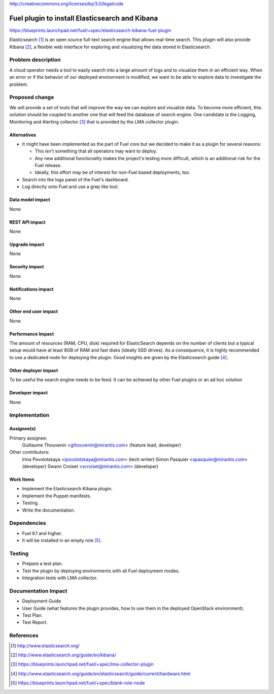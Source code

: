 ..
 This work is licensed under a Creative Commons Attribution 3.0 Unported
 License.

http://creativecommons.org/licenses/by/3.0/legalcode

===============================================
Fuel plugin to install Elasticsearch and Kibana
===============================================

https://blueprints.launchpad.net/fuel/+spec/elasticsearch-kibana-fuel-plugin

Elasticsearch [#]_ is an open source full-text search engine that allows
real-time search. This plugin will also provide Kibana [#]_, a flexible web
interface for exploring and visualizing the data stored in Elasticsearch.

Problem description
===================

A cloud operator needs a tool to easily search into a large amount of logs
and to visualize them in an efficient way. When an error or if the behavior of
our deployed environment is modified, we want to be able to explore data to
investigate the problem.

Proposed change
===============

We will provide a set of tools that will improve the way we can explore and
visualize data. To become more efficient, this solution should be coupled to
another one that will feed the database of search engine. One candidate is the
Logging, Monitoring and Alerting collector [#]_ that is provided by the LMA
collector plugin.

Alternatives
------------

* It might have been implemented as the part of Fuel core but we decided to
  make it as a plugin for several reasons:

  - This isn't something that all operators may want to deploy.

  - Any new additional functionality makes the project's testing more difficult,
    which is an additional risk for the Fuel release.

  - Ideally, this effort may be of interest for non-Fuel based deployments, too.

* Search into the logs panel of the Fuel's dashboard.

* Log directly onto Fuel and use a grep like tool.

Data model impact
-----------------

None

REST API impact
---------------

None

Upgrade impact
--------------

None

Security impact
---------------

None

Notifications impact
--------------------

None

Other end user impact
---------------------

None

Performance Impact
------------------

The amount of resources (RAM, CPU, disk) required for ElasticSearch depends
on the number of clients but a typical setup would have at least 8GB of RAM
and fast disks (ideally SSD drives). As a consequence, it is highly recommended
to use a dedicated node for deploying the plugin. Good insights are given by
the Elasticsearch guide [#]_.

Other deployer impact
---------------------

To be useful the search engine needs to be feed. It can be achieved by other
Fuel plugins or an ad hoc solution

Developer impact
----------------

None

Implementation
==============

Assignee(s)
-----------

Primary assignee:
  Guillaume Thouvenin <gthouvenin@mirantis.com> (feature lead, developer)

Other contributors:
  Irina Povolotskaya <ipovolotskaya@mirantis.com> (tech writer)
  Simon Pasquier <spasquier@mirantis.com> (developer)
  Swann Croiset <scroiset@mirantis.com> (developer)


Work Items
----------

* Implement the Elasticsearch Kibana plugin.

* Implement the Puppet manifests.

* Testing.

* Write the documentation.

Dependencies
============

* Fuel 6.1 and higher.

* It will be installed in an empty role [#]_.

Testing
=======

* Prepare a test plan.

* Test the plugin by deploying environments with all Fuel deployment modes.

* Integration tests with LMA collector.

Documentation Impact
====================

* Deployment Guide

* User Guide (what features the plugin provides, how to use them in the
  deployed OpenStack environment).

* Test Plan.

* Test Report.

References
==========

.. [#] http://www.elasticsearch.org/

.. [#] http://www.elasticsearch.org/guide/en/kibana/

.. [#] https://blueprints.launchpad.net/fuel/+spec/lma-collector-plugin

.. [#] http://www.elasticsearch.org/guide/en/elasticsearch/guide/current/hardware.html

.. [#] https://blueprints.launchpad.net/fuel/+spec/blank-role-node
